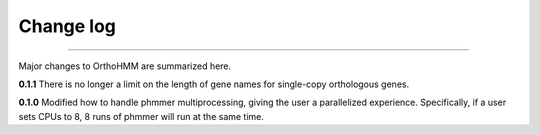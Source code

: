 .. _change_log:


Change log
==========

^^^^^

Major changes to OrthoHMM are summarized here.

**0.1.1**
There is no longer a limit on the length of gene names for single-copy orthologous genes.

**0.1.0**
Modified how to handle phmmer multiprocessing, giving the user a parallelized experience.
Specifically, if a user sets CPUs to 8, 8 runs of phmmer will run at the same time.
